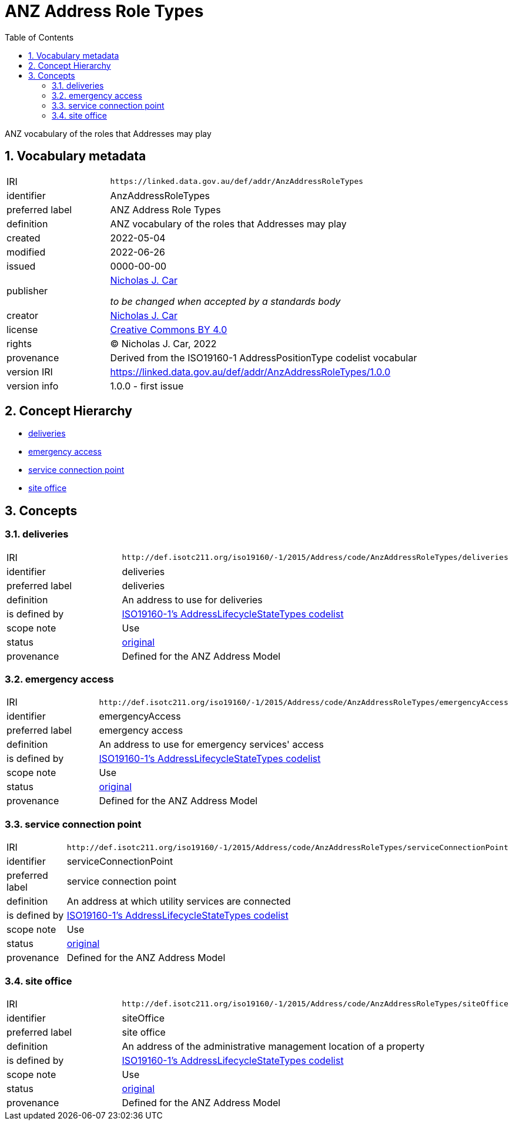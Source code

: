 = ANZ Address Role Types
:toc: left
:toclevels: 2
:table-stripes: even
:sectnums:
:sectids:
:sectanchors:

ANZ vocabulary of the roles that Addresses may play

== Vocabulary metadata

[cols="1,3"]
|===
| IRI | `+https://linked.data.gov.au/def/addr/AnzAddressRoleTypes+`
| identifier | AnzAddressRoleTypes
| preferred label | ANZ Address Role Types
| definition | ANZ vocabulary of the roles that Addresses may play
| created | 2022-05-04
| modified | 2022-06-26
| issued | 0000-00-00
| publisher | https://orcid.org/0000-0002-8742-7730[Nicholas J. Car]

_to be changed when accepted by a standards body_
| creator | https://orcid.org/0000-0002-8742-7730[Nicholas J. Car]
| license | https://creativecommons.org/licenses/by/4.0/[Creative Commons BY 4.0]
| rights | &copy; Nicholas J. Car, 2022
| provenance | Derived from the ISO19160-1 AddressPositionType codelist vocabular
| version IRI | https://linked.data.gov.au/def/addr/AnzAddressRoleTypes/1.0.0
| version info | 1.0.0 - first issue
|===

== Concept Hierarchy

* <<deliveries>>
* <<emergencyAccess>>
* <<serviceConnectionPoint>>
* <<siteOffice>>

== Concepts

[[deliveries]]
=== deliveries

[cols="1,3"]
|===
| IRI | `+http://def.isotc211.org/iso19160/-1/2015/Address/code/AnzAddressRoleTypes/deliveries+`
| identifier | deliveries
| preferred label | deliveries
| definition | An address to use for deliveries
| is defined by | http://def.isotc211.org/iso19160/-1/2015/Address/code/AnzAddressRoleTypes[ISO19160-1's AddressLifecycleStateTypes codelist]
| scope note | Use
| status | http://def.isotc211.org/iso19135/-1/2015/CoreModel/code/RE_ItemStatus/original[original]
| provenance | Defined for the ANZ Address Model
|===

[[emergencyAccess]]
=== emergency access

[cols="1,3"]
|===
| IRI | `+http://def.isotc211.org/iso19160/-1/2015/Address/code/AnzAddressRoleTypes/emergencyAccess+`
| identifier | emergencyAccess
| preferred label | emergency access
| definition | An address to use for emergency services' access
| is defined by | http://def.isotc211.org/iso19160/-1/2015/Address/code/AnzAddressRoleTypes[ISO19160-1's AddressLifecycleStateTypes codelist]
| scope note | Use
| status | http://def.isotc211.org/iso19135/-1/2015/CoreModel/code/RE_ItemStatus/original[original]
| provenance | Defined for the ANZ Address Model
|===

[[serviceConnectionPoint]]
=== service connection point

[cols="1,3"]
|===
| IRI | `+http://def.isotc211.org/iso19160/-1/2015/Address/code/AnzAddressRoleTypes/serviceConnectionPoint+`
| identifier | serviceConnectionPoint
| preferred label | service connection point
| definition | An address at which utility services are connected
| is defined by | http://def.isotc211.org/iso19160/-1/2015/Address/code/AnzAddressRoleTypes[ISO19160-1's AddressLifecycleStateTypes codelist]
| scope note | Use
| status | http://def.isotc211.org/iso19135/-1/2015/CoreModel/code/RE_ItemStatus/original[original]
| provenance | Defined for the ANZ Address Model
|===

[[siteOffice]]
=== site office

[cols="1,3"]
|===
| IRI | `+http://def.isotc211.org/iso19160/-1/2015/Address/code/AnzAddressRoleTypes/siteOffice+`
| identifier | siteOffice
| preferred label | site office
| definition | An address of the administrative management location of a property
| is defined by | http://def.isotc211.org/iso19160/-1/2015/Address/code/AnzAddressRoleTypes[ISO19160-1's AddressLifecycleStateTypes codelist]
| scope note | Use
| status | http://def.isotc211.org/iso19135/-1/2015/CoreModel/code/RE_ItemStatus/original[original]
| provenance | Defined for the ANZ Address Model
|===

